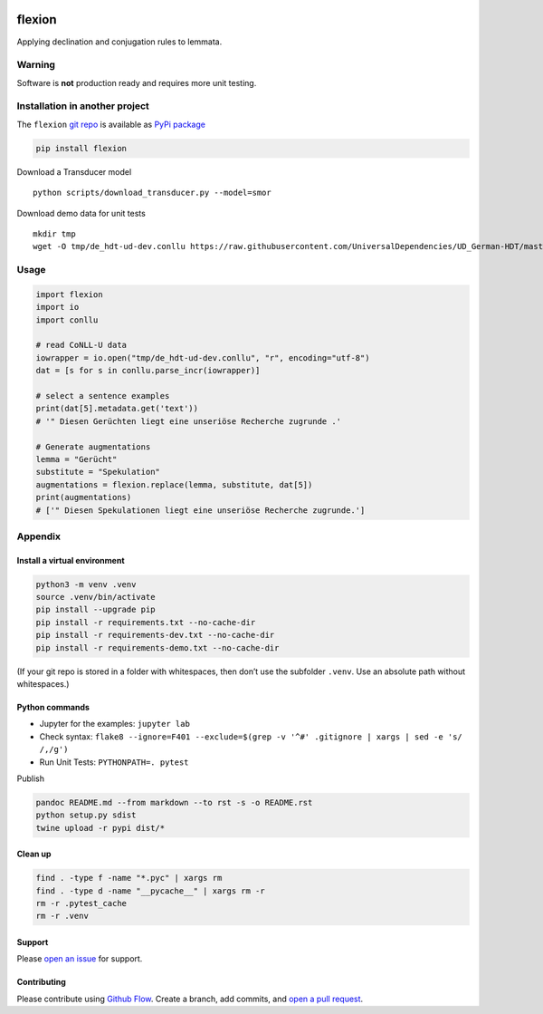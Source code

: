 |PyPI version| |DOI| |Total alerts| |Language grade: Python| |PyPi
downloads|

flexion
=======

Applying declination and conjugation rules to lemmata.

Warning
-------

Software is **not** production ready and requires more unit testing.

Installation in another project
-------------------------------

The ``flexion`` `git repo <http://github.com/ulf/flexion>`__ is
available as `PyPi package <https://pypi.org/project/flexion>`__

.. code:: sh

   pip install flexion

Download a Transducer model

::

   python scripts/download_transducer.py --model=smor

Download demo data for unit tests

::

   mkdir tmp
   wget -O tmp/de_hdt-ud-dev.conllu https://raw.githubusercontent.com/UniversalDependencies/UD_German-HDT/master/de_hdt-ud-dev.conllu 

Usage
-----

.. code:: py

   import flexion
   import io
   import conllu

   # read CoNLL-U data
   iowrapper = io.open("tmp/de_hdt-ud-dev.conllu", "r", encoding="utf-8")
   dat = [s for s in conllu.parse_incr(iowrapper)]

   # select a sentence examples
   print(dat[5].metadata.get('text'))
   # '" Diesen Gerüchten liegt eine unseriöse Recherche zugrunde .'

   # Generate augmentations
   lemma = "Gerücht"
   substitute = "Spekulation"
   augmentations = flexion.replace(lemma, substitute, dat[5])
   print(augmentations)
   # ['" Diesen Spekulationen liegt eine unseriöse Recherche zugrunde.']

Appendix
--------

Install a virtual environment
~~~~~~~~~~~~~~~~~~~~~~~~~~~~~

.. code:: sh

   python3 -m venv .venv
   source .venv/bin/activate
   pip install --upgrade pip
   pip install -r requirements.txt --no-cache-dir
   pip install -r requirements-dev.txt --no-cache-dir
   pip install -r requirements-demo.txt --no-cache-dir

(If your git repo is stored in a folder with whitespaces, then don’t use
the subfolder ``.venv``. Use an absolute path without whitespaces.)

Python commands
~~~~~~~~~~~~~~~

-  Jupyter for the examples: ``jupyter lab``
-  Check syntax:
   ``flake8 --ignore=F401 --exclude=$(grep -v '^#' .gitignore | xargs | sed -e 's/ /,/g')``
-  Run Unit Tests: ``PYTHONPATH=. pytest``

Publish

.. code:: sh

   pandoc README.md --from markdown --to rst -s -o README.rst
   python setup.py sdist 
   twine upload -r pypi dist/*

Clean up
~~~~~~~~

.. code:: sh

   find . -type f -name "*.pyc" | xargs rm
   find . -type d -name "__pycache__" | xargs rm -r
   rm -r .pytest_cache
   rm -r .venv

Support
~~~~~~~

Please `open an issue <https://github.com/ulf/flexion/issues/new>`__ for
support.

Contributing
~~~~~~~~~~~~

Please contribute using `Github
Flow <https://guides.github.com/introduction/flow/>`__. Create a branch,
add commits, and `open a pull
request <https://github.com/ulf/flexion/compare/>`__.

.. |PyPI version| image:: https://badge.fury.io/py/flexion.svg
   :target: https://badge.fury.io/py/flexion
.. |DOI| image:: https://zenodo.org/badge/441439427.svg
   :target: https://zenodo.org/badge/latestdoi/441439427
.. |Total alerts| image:: https://img.shields.io/lgtm/alerts/g/ulf/flexion.svg?logo=lgtm&logoWidth=18
   :target: https://lgtm.com/projects/g/ulf/flexion/alerts/
.. |Language grade: Python| image:: https://img.shields.io/lgtm/grade/python/g/ulf/flexion.svg?logo=lgtm&logoWidth=18
   :target: https://lgtm.com/projects/g/ulf/flexion/context:python
.. |PyPi downloads| image:: https://img.shields.io/pypi/dm/flexion
   :target: https://img.shields.io/pypi/dm/flexion
